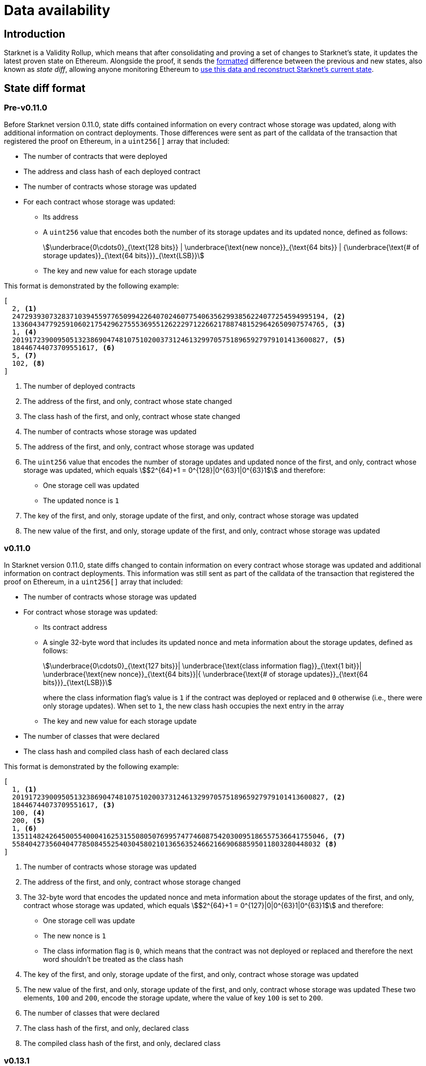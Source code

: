[id="data_availability"]
= Data availability

[id="introduction"]
== Introduction

Starknet is a Validity Rollup, which means that after consolidating and proving a set of changes to Starknet's state, it updates the latest proven state on Ethereum. Alongside the proof, it sends the xref:#state_diff_format[formatted] difference between the previous and new states, also known as _state diff_, allowing anyone monitoring Ethereum to xref:#data_extraction[use this data and reconstruct Starknet's current state].

== State diff format

=== Pre-v0.11.0

Before Starknet version 0.11.0, state diffs contained information on every contract whose storage was updated, along with additional information on contract deployments. Those differences were sent as part of the calldata of the transaction that registered the proof on Ethereum, in a `uint256[]` array that included:

* The number of contracts that were deployed 
* The address and class hash of each deployed contract
* The number of contracts whose storage was updated
* For each contract whose storage was updated:
** Its address 
** A `uint256` value that encodes both the number of its storage updates and its updated nonce, defined as follows:
+
[stem]
++++
\underbrace{0\cdots0}_{\text{128 bits}} | \underbrace{\text{new nonce}}_{\text{64 bits}} |
{\underbrace{\text{# of storage updates}}_{\text{64 bits}}}_{\text{LSB}}
++++
+
** The key and new value for each storage update

This format is demonstrated by the following example:

[source,json]
----
[
  2, <1>
  2472939307328371039455977650994226407024607754063562993856224077254594995194, <2>
  1336043477925910602175429627555369551262229712266217887481529642650907574765, <3>
  1, <4>
  2019172390095051323869047481075102003731246132997057518965927979101413600827, <5>
  18446744073709551617, <6>
  5, <7>
  102, <8>
]
----

<1> The number of deployed contracts
<2> The address of the first, and only, contract whose state changed
<3> The class hash of the first, and only, contract whose state changed
<4> The number of contracts whose storage was updated
<5> The address of the first, and only, contract whose storage was updated
<6> The `uint256` value that encodes the number of storage updates and updated nonce of the first, and only, contract whose storage was updated, which equals stem:[$2^{64}+1 = 0^{128}|0^{63}1|0^{63}1$] and therefore:
* One storage cell was updated
* The updated nonce is `1`
<7> The key of the first, and only, storage update of the first, and only, contract whose storage was updated
<8> The new value of the first, and only, storage update of the first, and only, contract whose storage was updated

=== v0.11.0

In Starknet version 0.11.0, state diffs changed to contain information on every contract whose storage was updated and additional information on contract deployments. This information was still sent as part of the calldata of the transaction that registered the proof on Ethereum, in a `uint256[]` array that included:

* The number of contracts whose storage was updated 
* For contract whose storage was updated:
** Its contract address
** A single 32-byte word that includes its updated nonce and meta information about the storage updates, defined as follows:
+
[stem]
++++
\underbrace{0\cdots0}_{\text{127 bits}}|
\underbrace{\text{class information flag}}_{\text{1 bit}}|
\underbrace{\text{new nonce}}_{\text{64 bits}}|{
\underbrace{\text{# of storage updates}}_{\text{64 bits}}}_{\text{LSB}}
++++
+
where the class information flag's value is `1` if the contract was deployed or replaced and `0` otherwise (i.e., there were only storage updates). When set to `1`, the new class hash occupies the next entry in the array
** The key and new value for each storage update
* The number of classes that were declared
* The class hash and compiled class hash of each declared class

This format is demonstrated by the following example:

[source,json]
----
[
  1, <1>
  2019172390095051323869047481075102003731246132997057518965927979101413600827, <2>
  18446744073709551617, <3>
  100, <4>
  200, <5>
  1, <6>
  1351148242645005540004162531550805076995747746087542030095186557536641755046, <7>
  558404273560404778508455254030458021013656352466216690688595011803280448032 <8>
]
----
<1> The number of contracts whose storage was updated
<2> The address of the first, and only, contract whose storage changed
<3> The 32-byte word that encodes the updated nonce and meta information about the storage updates of the first, and only, contract whose storage was updated, which equals stem:[$2^{64}+1 = 0^{127}|0|0^{63}1|0^{63}1$] and therefore:
* One storage cell was update
* The new nonce is `1`
* The class information flag is `0`, which means that the contract was not deployed or replaced and therefore the next word shouldn't be treated as the class hash
<4> The key of the first, and only, storage update of the first, and only, contract whose storage was updated
<5> The new value of the first, and only, storage update of the first, and only, contract whose storage was updated 
These two elements, `100` and `200`, encode the storage update, where the value of key `100` is set to `200`.
<6> The number of classes that were declared
<7> The class hash of the first, and only, declared class
<8> The compiled class hash of the first, and only, declared class

=== v0.13.1

In Starknet version 0.13.1, sending state diffs to Ethereum changed from using calldata to using either calldata or blobs. Under normal conditions, using blobs is default method, but in extreme situations where blob prices significantly exceed those of calldata, the Starknet sequencer can switch to use calldata instead.

[TIP]
====
See https://community.starknet.io/t/data-availability-with-eip4844/[Data availability with EIP-4844^] on the Starknet Community Forum or review https://etherscan.io/tx/0x8a227491bc78424c2cac1b203c95cdd99ede5112d41f0e7eab26f3c8aa9c658d/[an example blob published on Ethereum by the Starknet sequencer^] for more details.
====

The format for state diffs remains the same as in version 0.11.0, but the data sent to Ethereum changed to a Fast Fourier Transform (FFT) of the original data. To recover Starknet's state diff based on blobs or calldata published onchain, an Inverse Fast Fourier Transform (IFFT) on the data must first be performed, afterwhich decoding can proceed as usual.

=== v0.13.3

In Starknet version 0.13.3, sending state diffs to Ethereum changed from sending raw state diffs to sending compressed state diffs. The employed compression scheme is a simple lookup table variant, where a list of 252-bit field elements is transformed into a (usually smaller) list of 252-bit field elements as follows:

. Unique field elements in the data are split into buckets of 15, 31, 62, 83, 125, and 252 bits (i.e. felts that require less than 15 bits go into the 15 bits bucket, felts that require 16 to 31 bits go into the 31 bits bucket, and so on).

. Each bucket is packed according to its number of bits (e.g., the 31 bits bucket allows the packing of 8 elements into a single felt).

. A list of pointers whose length is the length of the original data is constructed, where the ``i``'th pointer is the bucket of the ``i``'th element if the ``i``'th element is a first occurrence, or a special index that indicates a repetition otherwise.
+
[IMPORTANT]
====
The list of pointers can be packed to ~ 1/84 of the original list length since we only need 3 bits to indicate the bucket and we can fit 84 of those into a felt.
====

. A list of repeating value pointers is constructed, by adding `(bucket_index, index_in_bucket)` for every repetition in the original data.

To illustrate the above, consider the following example: Let indices 0,1, …, 5 correspond to buckets 252, 125, …, 15, and let 6 denote a special bucket of repetitions. For the data list `[2^250, 10, 100, 2^63, 2^63+1, 10, 100]`, we construct the following:

* Bucket 252: `[2^250]`
* Bucket 83: `[2^63, 2^63+1]`
* Bucket 15: `[10, 100]`
* Pointers: `[0, 5, 5, 3, 3, 6, 6]`
* Repeating value pointers: `[(5, 0), (5, 1)]` (We have two repetitions: the first for 10, which is the first element in bucket index 5, and the second for 100, which is the second element in the same bucket)

The final compressed list packs each bucket and each list individually and adds some necessary metadata. 

[NOTE]
====
This simple-to-write compression was chosen over the common Brotli or gzip compressions employed by other chains for similar purposes because the compression must be proven (i.e., either the compression or decompression must be implemented within the Starknet OS, and therefore its efficiency is crucial).

You can find a Python implementation of it in the https://github.com/starkware-libs/cairo-lang[cairo-lang repository^].
====

To better lends itself to the new compression scheme, as well as allow its construction to be based on the state diff alone, the uncompressed encoding of contract diff headers also changed as follows:

[stem]
++++
|
\underbrace{\text{new nonce (if changed)}}_{\text{64 bits}}
|
\underbrace{\text{# of storage updates}}_{\text{64 bits}}
|
\underbrace{\text{class information flag}}_{\text{1 bit}}
|
{\underbrace{\text{updates information flag}}_{\text{1 bit}}}_{\text{LSB}}
++++
where:

* The updates information flag is `0` if the number of updates is less than 256 (and therefore can fit in 8 bits), and `1` otherwise

* The semantics of class information flag is unchanged (i.e., it indicates whether or not the class was replaced)

* If the nonce of the contract is unchanged, the value of the new nonce is zero
+
[NOTE]
====
This definition can slightly deviate from the previous semantics, if an account contract was modified externally (e.g., via `execute_from_outside`). In this case, the contract's nonce is unchanged, yet it appears in the state update (since its storage was updated). Pre-v0.13.3, the current nonce of the account would have appeared although it is unchanged, while in v0.13.3 the value of new nonce is zero. This change helps with making the encoding derivable solely from the state diff itself, without referring to the global state of the chain.
====

=== v0.13.4

In Starknet v0.13.4, a second layer, termed _stateful compression_, was added to the compression of state diffs.

Stateful compression is based on the observation that most parts that were “incompressible” by the previous compression — now termed _stateless compression_ — are storage keys, contract addresses and class hashes, which can be indexed based on their first occurrence in a state diff, thus encoding them with potentially much less than the full 32bytes.

To achieve this, a new system contract at address `0x2` was introduced, defined as follows:

* Storage slot `0x0` of the contract is the value of a global counter, initialized to `128` in the beginning of the first block of v0.13.4.

* Whenever a non-indexed storage key, contract address, or class hash appears in a state diff, it is mapped to the current value of the counter, and the counter is increased.
+
[NOTE]
====
Storage keys that require at most 127 bits and addresses of system contracts (currently, `0x1` and `0x2`) are not mapped and continue to be referred to directly.
====

* The (uncompressed) state-diff includes the corresponding counter values from the value-to-index mapping rather than the original values.

As its name suggests, stateful compression introduces dependency between state diffs submitted to Ethereum. That is, state diffs of a given block cannot be decode without knowing the state diffs of the previous blocks. This dependency is only relevant for post-v0.13.4 state diffs, while pre-v0.13.4 state diffs remain self-contained.

[IMPORTANT]
====
Starknet v0.13.4 introduces dependency between state diffs, making post-v0.13.4 state diffs non-decodable without knowledge of previous post-v0.13.4 state diffs.
====

== Data extraction

The data described above is sent across several Ethereum transactions, each holding a part of this array as calldata. Both https://github.com/eqlabs/pathfinder/blob/2fe6f549a0b8b9923ed7a21cd1a588bc571657d6/crates/pathfinder/src/ethereum/state_update/retrieve.rs[Rust^] and https://github.com/eqlabs/pathfinder/blob/2fe6f549a0b8b9923ed7a21cd1a588bc571657d6/crates/pathfinder/resources/fact_retrieval.py[Python] versions of the code for extracting this data from Ethereum can be found in Pathfinder's (the first Starknet full node implementation) codebase.
